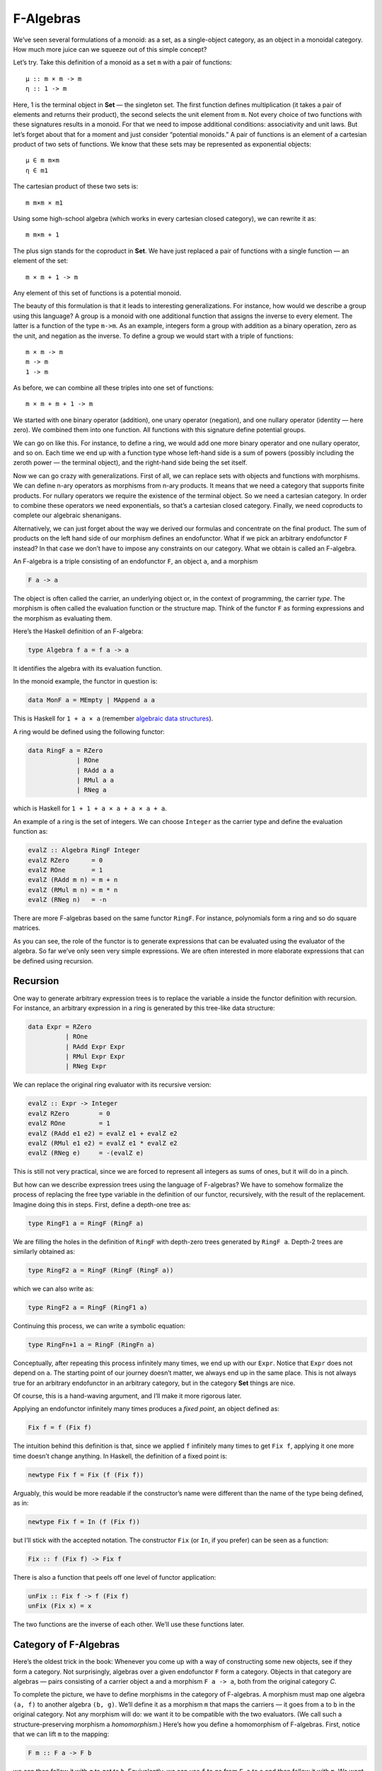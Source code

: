 ============
 F-Algebras
============

We’ve seen several formulations of a monoid: as a set, as a
single-object category, as an object in a monoidal category. How much
more juice can we squeeze out of this simple concept?

Let’s try. Take this definition of a monoid as a set ``m`` with a pair
of functions:

::

    μ :: m × m -> m
    η :: 1 -> m

Here, 1 is the terminal object in **Set** — the singleton set. The first
function defines multiplication (it takes a pair of elements and returns
their product), the second selects the unit element from ``m``. Not
every choice of two functions with these signatures results in a monoid.
For that we need to impose additional conditions: associativity and unit
laws. But let’s forget about that for a moment and just consider
“potential monoids.” A pair of functions is an element of a cartesian
product of two sets of functions. We know that these sets may be
represented as exponential objects:

::

    μ ∈ m m×m
    η ∈ m1

The cartesian product of these two sets is:

::

    m m×m × m1

Using some high-school algebra (which works in every cartesian closed
category), we can rewrite it as:

::

    m m×m + 1

The plus sign stands for the coproduct in **Set**. We have just replaced
a pair of functions with a single function — an element of the set:

::

    m × m + 1 -> m

Any element of this set of functions is a potential monoid.

The beauty of this formulation is that it leads to interesting
generalizations. For instance, how would we describe a group using this
language? A group is a monoid with one additional function that assigns
the inverse to every element. The latter is a function of the type
``m->m``. As an example, integers form a group with addition as a binary
operation, zero as the unit, and negation as the inverse. To define a
group we would start with a triple of functions:

::

    m × m -> m
    m -> m
    1 -> m

As before, we can combine all these triples into one set of functions:

::

    m × m + m + 1 -> m

We started with one binary operator (addition), one unary operator
(negation), and one nullary operator (identity — here zero). We combined
them into one function. All functions with this signature define
potential groups.

We can go on like this. For instance, to define a ring, we would add one
more binary operator and one nullary operator, and so on. Each time we
end up with a function type whose left-hand side is a sum of powers
(possibly including the zeroth power — the terminal object), and the
right-hand side being the set itself.

Now we can go crazy with generalizations. First of all, we can replace
sets with objects and functions with morphisms. We can define n-ary
operators as morphisms from n-ary products. It means that we need a
category that supports finite products. For nullary operators we require
the existence of the terminal object. So we need a cartesian category.
In order to combine these operators we need exponentials, so that’s a
cartesian closed category. Finally, we need coproducts to complete our
algebraic shenanigans.

Alternatively, we can just forget about the way we derived our formulas
and concentrate on the final product. The sum of products on the left
hand side of our morphism defines an endofunctor. What if we pick an
arbitrary endofunctor ``F`` instead? In that case we don’t have to
impose any constraints on our category. What we obtain is called an
F-algebra.

An F-algebra is a triple consisting of an endofunctor ``F``, an object
``a``, and a morphism

.. code-block:: haskell

    F a -> a

The object is often called the carrier, an underlying object or, in the
context of programming, the carrier *type*. The morphism is often called
the evaluation function or the structure map. Think of the functor ``F``
as forming expressions and the morphism as evaluating them.

Here’s the Haskell definition of an F-algebra:

.. code-block:: haskell

    type Algebra f a = f a -> a

It identifies the algebra with its evaluation function.

In the monoid example, the functor in question is:

.. code-block:: haskell

    data MonF a = MEmpty | MAppend a a

This is Haskell for ``1 + a × a`` (remember `algebraic data
structures <https://bartoszmilewski.com/2015/01/13/simple-algebraic-data-types/>`__).

A ring would be defined using the following functor:

.. code-block:: haskell

    data RingF a = RZero
                 | ROne
                 | RAdd a a
                 | RMul a a
                 | RNeg a

which is Haskell for ``1 + 1 + a × a + a × a + a``.

An example of a ring is the set of integers. We can choose ``Integer``
as the carrier type and define the evaluation function as:

.. code-block:: haskell

    evalZ :: Algebra RingF Integer
    evalZ RZero      = 0
    evalZ ROne       = 1
    evalZ (RAdd m n) = m + n
    evalZ (RMul m n) = m * n
    evalZ (RNeg n)   = -n

There are more F-algebras based on the same functor ``RingF``. For
instance, polynomials form a ring and so do square matrices.

As you can see, the role of the functor is to generate expressions that
can be evaluated using the evaluator of the algebra. So far we’ve only
seen very simple expressions. We are often interested in more elaborate
expressions that can be defined using recursion.

Recursion
=========

One way to generate arbitrary expression trees is to replace the
variable ``a`` inside the functor definition with recursion. For
instance, an arbitrary expression in a ring is generated by this
tree-like data structure:

.. code-block:: haskell

    data Expr = RZero
              | ROne
              | RAdd Expr Expr
              | RMul Expr Expr
              | RNeg Expr

We can replace the original ring evaluator with its recursive version:

.. code-block:: haskell

    evalZ :: Expr -> Integer
    evalZ RZero        = 0
    evalZ ROne         = 1
    evalZ (RAdd e1 e2) = evalZ e1 + evalZ e2
    evalZ (RMul e1 e2) = evalZ e1 * evalZ e2
    evalZ (RNeg e)     = -(evalZ e)

This is still not very practical, since we are forced to represent all
integers as sums of ones, but it will do in a pinch.

But how can we describe expression trees using the language of
F-algebras? We have to somehow formalize the process of replacing the
free type variable in the definition of our functor, recursively, with
the result of the replacement. Imagine doing this in steps. First,
define a depth-one tree as:

.. code-block:: haskell

    type RingF1 a = RingF (RingF a)

We are filling the holes in the definition of ``RingF`` with depth-zero
trees generated by ``RingF a``. Depth-2 trees are similarly obtained as:

.. code-block:: haskell

    type RingF2 a = RingF (RingF (RingF a))

which we can also write as:

.. code-block:: haskell

    type RingF2 a = RingF (RingF1 a)

Continuing this process, we can write a symbolic equation:

.. code-block:: haskell

    type RingFn+1 a = RingF (RingFn a)

Conceptually, after repeating this process infinitely many times, we end
up with our ``Expr``. Notice that ``Expr`` does not depend on ``a``. The
starting point of our journey doesn’t matter, we always end up in the
same place. This is not always true for an arbitrary endofunctor in an
arbitrary category, but in the category **Set** things are nice.

Of course, this is a hand-waving argument, and I’ll make it more
rigorous later.

Applying an endofunctor infinitely many times produces a *fixed point*,
an object defined as:

.. code-block:: haskell

    Fix f = f (Fix f)

The intuition behind this definition is that, since we applied ``f``
infinitely many times to get ``Fix f``, applying it one more time
doesn’t change anything. In Haskell, the definition of a fixed point is:

.. code-block:: haskell

    newtype Fix f = Fix (f (Fix f))

Arguably, this would be more readable if the constructor’s name were
different than the name of the type being defined, as in:

.. code-block:: haskell

    newtype Fix f = In (f (Fix f))

but I’ll stick with the accepted notation. The constructor ``Fix`` (or
``In``, if you prefer) can be seen as a function:

.. code-block:: haskell

    Fix :: f (Fix f) -> Fix f

There is also a function that peels off one level of functor
application:

.. code-block:: haskell

    unFix :: Fix f -> f (Fix f)
    unFix (Fix x) = x

The two functions are the inverse of each other. We’ll use these
functions later.

Category of F-Algebras
======================

Here’s the oldest trick in the book: Whenever you come up with a way of
constructing some new objects, see if they form a category. Not
surprisingly, algebras over a given endofunctor ``F`` form a category.
Objects in that category are algebras — pairs consisting of a carrier
object ``a`` and a morphism ``F a -> a``, both from the original
category *C*.

To complete the picture, we have to define morphisms in the category of
F-algebras. A morphism must map one algebra ``(a, f)`` to another
algebra ``(b, g)``. We’ll define it as a morphism ``m`` that maps the
carriers — it goes from ``a`` to ``b`` in the original category. Not any
morphism will do: we want it to be compatible with the two evaluators.
(We call such a structure-preserving morphism a *homomorphism*.) Here’s
how you define a homomorphism of F-algebras. First, notice that we can
lift ``m`` to the mapping:

.. code-block:: haskell

    F m :: F a -> F b

we can then follow it with ``g`` to get to ``b``. Equivalently, we can
use ``f`` to go from ``F a`` to ``a`` and then follow it with ``m``. We
want the two paths to be equal:

::

    g ∘ F m = m ∘ f

|alg|

It’s easy to convince yourself that this is indeed a category (hint:
identity morphisms from *C* work just fine, and a composition of
homomorphisms is a homomorphism).

An initial object in the category of F-algebras, if it exists, is called
the *initial algebra*. Let’s call the carrier of this initial algebra
``i`` and its evaluator ``j :: F i -> i``. It turns out that ``j``, the
evaluator of the initial algebra, is an isomorphism. This result is
known as Lambek’s theorem. The proof relies on the definition of the
initial object, which requires that there be a unique homomorphism ``m``
from it to any other F-algebra. Since ``m`` is a homomorphism, the
following diagram must commute:

|alg2|

Now let’s construct an algebra whose carrier is ``F i``. The evaluator
of such an algebra must be a morphism from ``F (F i)`` to ``F i``. We
can easily construct such an evaluator simply by lifting ``j``:

.. code-block:: haskell

    F j :: F (F i) -> F i

Because ``(i, j)`` is the initial algebra, there must be a unique
homomorphism ``m`` from it to ``(F i, F j)``. The following diagram must
commute:

|alg3a|

But we also have this trivially commuting diagram (both paths are the
same!):

|alg3|

which can be interpreted as showing that ``j`` is a homomorphism of
algebras, mapping ``(F i, F j)`` to ``(i, j)``. We can glue these two
diagrams together to get:

|alg4|

This diagram may, in turn, be interpreted as showing that ``j ∘ m`` is a
homomorphism of algebras. Only in this case the two algebras are the
same. Moreover, because ``(i, j)`` is initial, there can only be one
homomorphism from it to itself, and that’s the identity morphism ``idi``
— which we know is a homomorphism of algebras. Therefore
``j ∘ m = idi``. Using this fact and the commuting property of the left
diagram we can prove that ``m ∘ j = idFi``. This shows that ``m`` is the
inverse of ``j`` and therefore ``j`` is an isomorphism between ``F i``
and ``i``:

::

    F i ≅ i

But that is just saying that ``i`` is a fixed point of ``F``. That’s the
formal proof behind the original hand-waving argument.

Back to Haskell: We recognize ``i`` as our ``Fix f``, ``j`` as our
constructor ``Fix``, and its inverse as ``unFix``. The isomorphism in
Lambek’s theorem tells us that, in order to get the initial algebra, we
take the functor ``f`` and replace its argument ``a`` with ``Fix f``. We
also see why the fixed point does not depend on ``a``.

Natural Numbers
===============

Natural numbers can also be defined as an F-algebra. The starting point
is the pair of morphisms:

.. code-block:: haskell

    zero :: 1 -> N
    succ :: N -> N

The first one picks the zero, and the second one maps all numbers to
their successors. As before, we can combine the two into one:

.. code-block:: haskell

    1 + N -> N

The left hand side defines a functor which, in Haskell, can be written
like this:

.. code-block:: haskell

    data NatF a = ZeroF | SuccF a

The fixed point of this functor (the initial algebra that it generates)
can be encoded in Haskell as:

.. code-block:: haskell

    data Nat = Zero | Succ Nat

A natural number is either zero or a successor of another number. This
is known as the Peano representation for natural numbers.

Catamorphisms
=============

Let’s rewrite the initiality condition using Haskell notation. We call
the initial algebra ``Fix f``. Its evaluator is the contructor ``Fix``.
There is a unique morphism ``m`` from the initial algebra to any other
algebra over the same functor. Let’s pick an algebra whose carrier is
``a`` and the evaluator is ``alg``.

| |alg5|
| By the way, notice what ``m`` is: It’s an evaluator for the fixed
  point, an evaluator for the whole recursive expression tree. Let’s
  find a general way of implementing it.

Lambek’s theorem tells us that the constructor ``Fix`` is an
isomorphism. We called its inverse ``unFix``. We can therefore flip one
arrow in this diagram to get:

|alg6|

Let’s write down the commutation condition for this diagram:

.. code-block:: haskell

    m = alg . fmap m . unFix

We can interpret this equation as a recursive definition of ``m``. The
recursion is bound to terminate for any finite tree created using the
functor ``f``. We can see that by noticing that ``fmap m`` operates
underneath the top layer of the functor ``f``. In other words, it works
on the children of the original tree. The children are always one level
shallower than the original tree.

Here’s what happens when we apply ``m`` to a tree constructed using
``Fix f``. The action of ``unFix`` peels off the constructor, exposing
the top level of the tree. We then apply ``m`` to all the children of
the top node. This produces results of type ``a``. Finally, we combine
those results by applying the non-recursive evaluator ``alg``. The key
point is that our evaluator ``alg`` is a simple non-recursive function.

Since we can do this for any algebra ``alg``, it makes sense to define a
higher order function that takes the algebra as a parameter and gives us
the function we called ``m``. This higher order function is called a
catamorphism:

.. code-block:: haskell

    cata :: Functor f => (f a -> a) -> Fix f -> a
    cata alg = alg . fmap (cata alg) . unFix

Let’s see an example of that. Take the functor that defines natural
numbers:

.. code-block:: haskell

    data NatF a = ZeroF | SuccF a

Let’s pick ``(Int, Int)`` as the carrier type and define our algebra as:

.. code-block:: haskell

    fib :: NatF (Int, Int) -> (Int, Int)
    fib ZeroF = (1, 1)
    fib (SuccF (m, n)) = (n, m + n)

You can easily convince yourself that the catamorphism for this algebra,
``cata fib``, calculates Fibonacci numbers.

In general, an algebra for ``NatF`` defines a recurrence relation: the
value of the current element in terms of the previous element. A
catamorphism then evaluates the n-th element of that sequence.

Folds
=====

A list of ``e`` is the initial algebra of the following functor:

.. code-block:: haskell

    data ListF e a = NilF | ConsF e a

Indeed, replacing the variable ``a`` with the result of recursion, which
we’ll call ``List e``, we get:

.. code-block:: haskell

    data List e = Nil | Cons e (List e)

An algebra for a list functor picks a particular carrier type and
defines a function that does pattern matching on the two constructors.
Its value for ``NilF`` tells us how to evaluate an empty list, and its
value for ``ConsF`` tells us how to combine the current element with the
previously accumulated value.

For instance, here’s an algebra that can be used to calculate the length
of a list (the carrier type is ``Int``):

.. code-block:: haskell

    lenAlg :: ListF e Int -> Int
    lenAlg (ConsF e n) = n + 1
    lenAlg NilF = 0

Indeed, the resulting catamorphism ``cata lenAlg`` calculates the length
of a list. Notice that the evaluator is a combination of (1) a function
that takes a list element and an accumulator and returns a new
accumulator, and (2) a starting value, here zero. The type of the value
and the type of the accumulator are given by the carrier type.

Compare this to the traditional Haskell definition:

.. code-block:: haskell

    length = foldr (\e n -> n + 1) 0

The two arguments to ``foldr`` are exactly the two components of the
algebra.

Let’s try another example:

.. code-block:: haskell

    sumAlg :: ListF Double Double -> Double
    sumAlg (ConsF e s) = e + s
    sumAlg NilF = 0.0

Again, compare this with:

.. code-block:: haskell

    sum = foldr (\e s -> e + s) 0.0

As you can see, ``foldr`` is just a convenient specialization of a
catamorphism to lists.

Coalgebras
==========

As usual, we have a dual construction of an F-coagebra, where the
direction of the morphism is reversed:

.. code-block:: haskell

    a -> F a

Coalgebras for a given functor also form a category, with homomorphisms
preserving the coalgebraic structure. The terminal object ``(t, u)`` in
that category is called the terminal (or final) coalgebra. For every
other algebra ``(a, f)`` there is a unique homomorphism ``m`` that makes
the following diagram commute:

|alg7|

A terminal colagebra is a fixed point of the functor, in the sense that
the morphism ``u :: t -> F t`` is an isomorphism (Lambek’s theorem for
coalgebras):

::

    F t ≅ t

A terminal coalgebra is usually interpreted in programming as a recipe
for generating (possibly infinite) data structures or transition
systems.

Just like a catamorphism can be used to evaluate an initial algebra, an
anamorphism can be used to coevaluate a terminal coalgebra:

.. code-block:: haskell

    ana :: Functor f => (a -> f a) -> a -> Fix f
    ana coalg = Fix . fmap (ana coalg) . coalg

A canonical example of a coalgebra is based on a functor whose fixed
point is an infinite stream of elements of type ``e``. This is the
functor:

.. code-block:: haskell

    data StreamF e a = StreamF e a
      deriving Functor

and this is its fixed point:

.. code-block:: haskell

    data Stream e = Stream e (Stream e)

A coalgebra for ``StreamF e`` is a function that takes the seed of type
``a`` and produces a pair (``StreamF`` is a fancy name for a pair)
consisting of an element and the next seed.

You can easily generate simple examples of coalgebras that produce
infinite sequences, like the list of squares, or reciprocals.

A more interesting example is a coalgebra that produces a list of
primes. The trick is to use an infinite list as a carrier. Our starting
seed will be the list ``[2..]``. The next seed will be the tail of this
list with all multiples of 2 removed. It’s a list of odd numbers
starting with 3. In the next step, we’ll take the tail of this list and
remove all multiples of 3, and so on. You might recognize the makings of
the sieve of Eratosthenes. This coalgebra is implemented by the
following function:

.. code-block:: haskell

    era :: [Int] -> StreamF Int [Int]
    era (p : ns) = StreamF p (filter (notdiv p) ns)
        where notdiv p n = n `mod` p /= 0

The anamorphism for this coalgebra generates the list of primes:

.. code-block:: haskell

    primes = ana era [2..]

A stream is an infinite list, so it should be possible to convert it to
a Haskell list. To do that, we can use the same functor ``StreamF`` to
form an algebra, and we can run a catamorphism over it. For instance,
this is a catamorphism that converts a stream to a list:

.. code-block:: haskell

    toListC :: Fix (StreamF e) -> [e]
    toListC = cata al
       where al :: StreamF e [e] -> [e]
             al (StreamF e a) = e : a

Here, the same fixed point is simultaneously an initial algebra and a
terminal coalgebra for the same endofunctor. It’s not always like this,
in an arbitrary category. In general, an endofunctor may have many (or
no) fixed points. The initial algebra is the so called least fixed
point, and the terminal coalgebra is the greatest fixed point. In
Haskell, though, both are defined by the same formula, and they
coincide.

The anamorphism for lists is called unfold. To create finite lists, the
functor is modified to produce a ``Maybe`` pair:

.. code-block:: haskell

    unfoldr :: (b -> Maybe (a, b)) -> b -> [a]

The value of ``Nothing`` will terminate the generation of the list.

An interesting case of a coalgebra is related to lenses. A lens can be
represented as a pair of a getter and a setter:

.. code-block:: haskell

    set :: a -> s -> a
    get :: a -> s

Here, ``a`` is usually some product data type with a field of type
``s``. The getter retrieves the value of that field and the setter
replaces this field with a new value. These two functions can be
combined into one:

.. code-block:: haskell

    a -> (s, s -> a)

We can rewrite this function further as:

.. code-block:: haskell

    a -> Store s a

where we have defined a functor:

.. code-block:: haskell

    data Store s a = Store (s -> a) s

Notice that this is not a simple algebraic functor constructed from sums
of products. It involves an exponential ``as``.

A lens is a coalgebra for this functor with the carrier type ``a``.
We’ve seen before that ``Store s`` is also a comonad. It turns out that
a well-behaved lens corresponds to a coalgebra that is compatible with
the comonad structure. We’ll talk about this in the next section.

Challenges
==========

#. Implement the evaluation function for a ring of polynomials of one
   variable. You can represent a polynomial as a list of coefficients in
   front of powers of ``x``. For instance, ``4x2-1`` would be
   represented as (starting with the zero’th power) ``[-1, 0, 4]``.
#. Generalize the previous construction to polynomials of many
   independent variables, like ``x2y-3y3z``.
#. Implement the algebra for the ring of 2×2 matrices.
#. Define a coalgebra whose anamorphism produces a list of squares of
   natural numbers.
#. Use ``unfoldr`` to generate a list of the first ``n`` primes.

.. |alg| image:: ../images/2017/02/alg.png
   :class: alignnone wp-image-8351
   :width: 201px
   :height: 139px
   :target: ../images/2017/02/alg.png
.. |alg2| image:: ../images/2017/02/alg2.png
   :class: alignnone size-full wp-image-8343
   :target: ../images/2017/02/alg2.png
.. |alg3a| image:: ../images/2017/02/alg3a.png
   :class: alignnone size-full wp-image-8356
   :target: ../images/2017/02/alg3a.png
.. |alg3| image:: ../images/2017/02/alg3.png
   :class: alignnone size-full wp-image-8344
   :target: ../images/2017/02/alg3.png
.. |alg4| image:: ../images/2017/02/alg4.png
   :class: alignnone size-medium wp-image-8345
   :width: 300px
   :height: 132px
   :target: ../images/2017/02/alg4.png
.. |alg5| image:: ../images/2017/02/alg5.png
   :class: alignnone size-full wp-image-8346
   :target: ../images/2017/02/alg5.png
.. |alg6| image:: ../images/2017/02/alg6.png
   :class: alignnone size-full wp-image-8347
   :target: ../images/2017/02/alg6.png
.. |alg7| image:: ../images/2017/02/alg7.png
   :class: alignnone size-full wp-image-8348
   :target: ../images/2017/02/alg7.png

